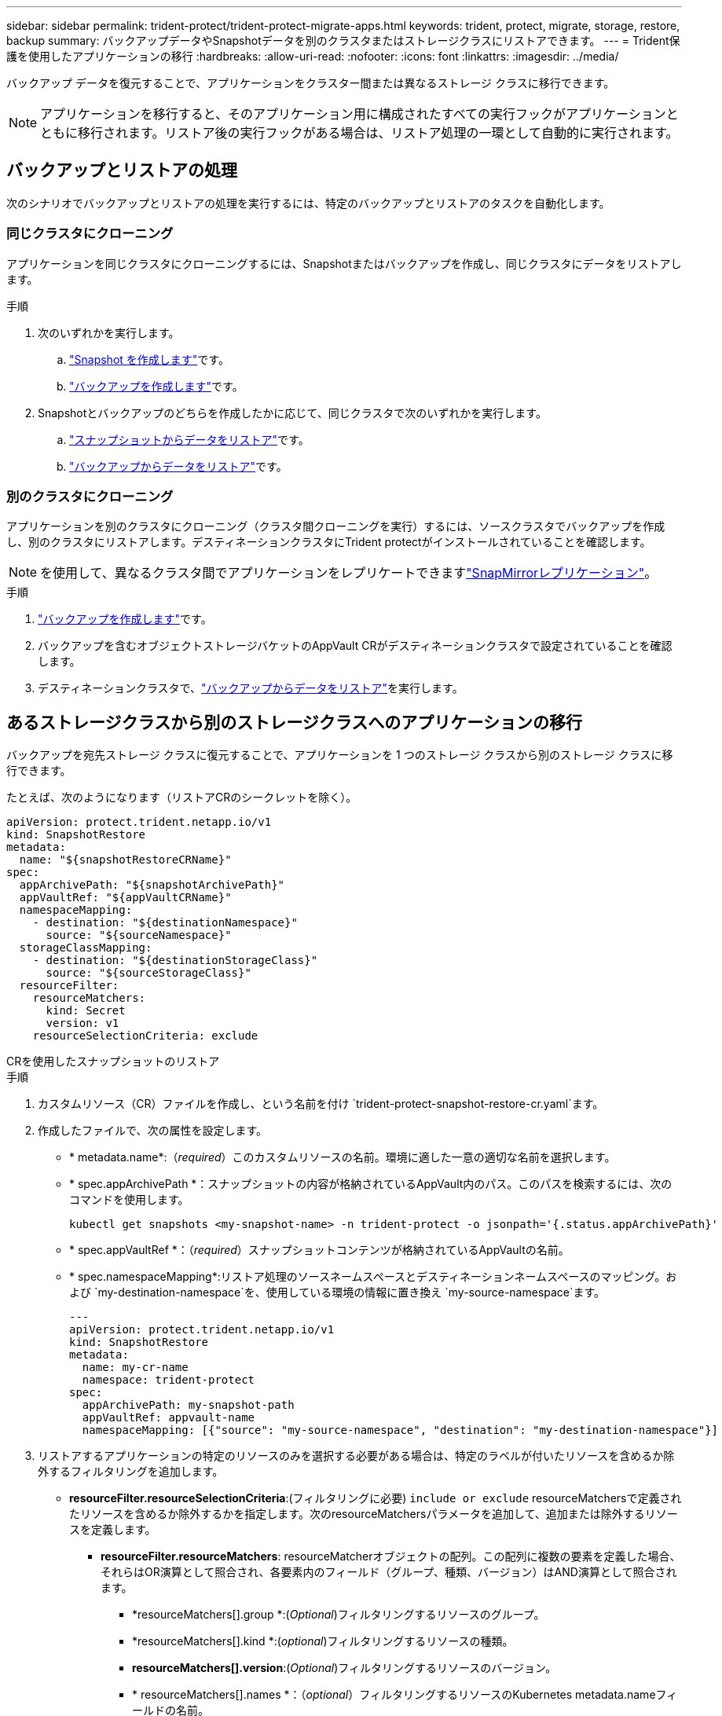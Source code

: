 ---
sidebar: sidebar 
permalink: trident-protect/trident-protect-migrate-apps.html 
keywords: trident, protect, migrate, storage, restore, backup 
summary: バックアップデータやSnapshotデータを別のクラスタまたはストレージクラスにリストアできます。 
---
= Trident保護を使用したアプリケーションの移行
:hardbreaks:
:allow-uri-read: 
:nofooter: 
:icons: font
:linkattrs: 
:imagesdir: ../media/


[role="lead"]
バックアップ データを復元することで、アプリケーションをクラスター間または異なるストレージ クラスに移行できます。


NOTE: アプリケーションを移行すると、そのアプリケーション用に構成されたすべての実行フックがアプリケーションとともに移行されます。リストア後の実行フックがある場合は、リストア処理の一環として自動的に実行されます。



== バックアップとリストアの処理

次のシナリオでバックアップとリストアの処理を実行するには、特定のバックアップとリストアのタスクを自動化します。



=== 同じクラスタにクローニング

アプリケーションを同じクラスタにクローニングするには、Snapshotまたはバックアップを作成し、同じクラスタにデータをリストアします。

.手順
. 次のいずれかを実行します。
+
.. link:trident-protect-protect-apps.html#create-an-on-demand-snapshot["Snapshot を作成します"]です。
.. link:trident-protect-protect-apps.html#create-an-on-demand-backup["バックアップを作成します"]です。


. Snapshotとバックアップのどちらを作成したかに応じて、同じクラスタで次のいずれかを実行します。
+
.. link:trident-protect-restore-apps.html#restore-from-a-snapshot-to-a-different-namespace["スナップショットからデータをリストア"]です。
.. link:trident-protect-restore-apps.html#restore-from-a-backup-to-a-different-namespace["バックアップからデータをリストア"]です。






=== 別のクラスタにクローニング

アプリケーションを別のクラスタにクローニング（クラスタ間クローニングを実行）するには、ソースクラスタでバックアップを作成し、別のクラスタにリストアします。デスティネーションクラスタにTrident protectがインストールされていることを確認します。


NOTE: を使用して、異なるクラスタ間でアプリケーションをレプリケートできますlink:trident-protect-use-snapmirror-replication.html["SnapMirrorレプリケーション"]。

.手順
. link:trident-protect-protect-apps.html#create-an-on-demand-backup["バックアップを作成します"]です。
. バックアップを含むオブジェクトストレージバケットのAppVault CRがデスティネーションクラスタで設定されていることを確認します。
. デスティネーションクラスタで、link:trident-protect-restore-apps.html#restore-from-a-backup-to-a-different-namespace["バックアップからデータをリストア"]を実行します。




== あるストレージクラスから別のストレージクラスへのアプリケーションの移行

バックアップを宛先ストレージ クラスに復元することで、アプリケーションを 1 つのストレージ クラスから別のストレージ クラスに移行できます。

たとえば、次のようになります（リストアCRのシークレットを除く）。

[source, yaml]
----
apiVersion: protect.trident.netapp.io/v1
kind: SnapshotRestore
metadata:
  name: "${snapshotRestoreCRName}"
spec:
  appArchivePath: "${snapshotArchivePath}"
  appVaultRef: "${appVaultCRName}"
  namespaceMapping:
    - destination: "${destinationNamespace}"
      source: "${sourceNamespace}"
  storageClassMapping:
    - destination: "${destinationStorageClass}"
      source: "${sourceStorageClass}"
  resourceFilter:
    resourceMatchers:
      kind: Secret
      version: v1
    resourceSelectionCriteria: exclude
----
[role="tabbed-block"]
====
.CRを使用したスナップショットのリストア
--
.手順
. カスタムリソース（CR）ファイルを作成し、という名前を付け `trident-protect-snapshot-restore-cr.yaml`ます。
. 作成したファイルで、次の属性を設定します。
+
** * metadata.name*:（_required_）このカスタムリソースの名前。環境に適した一意の適切な名前を選択します。
** * spec.appArchivePath *：スナップショットの内容が格納されているAppVault内のパス。このパスを検索するには、次のコマンドを使用します。
+
[source, console]
----
kubectl get snapshots <my-snapshot-name> -n trident-protect -o jsonpath='{.status.appArchivePath}'
----
** * spec.appVaultRef *：（_required_）スナップショットコンテンツが格納されているAppVaultの名前。
** * spec.namespaceMapping*:リストア処理のソースネームスペースとデスティネーションネームスペースのマッピング。および `my-destination-namespace`を、使用している環境の情報に置き換え `my-source-namespace`ます。
+
[source, yaml]
----
---
apiVersion: protect.trident.netapp.io/v1
kind: SnapshotRestore
metadata:
  name: my-cr-name
  namespace: trident-protect
spec:
  appArchivePath: my-snapshot-path
  appVaultRef: appvault-name
  namespaceMapping: [{"source": "my-source-namespace", "destination": "my-destination-namespace"}]
----


. リストアするアプリケーションの特定のリソースのみを選択する必要がある場合は、特定のラベルが付いたリソースを含めるか除外するフィルタリングを追加します。
+
** *resourceFilter.resourceSelectionCriteria*:(フィルタリングに必要) `include or exclude` resourceMatchersで定義されたリソースを含めるか除外するかを指定します。次のresourceMatchersパラメータを追加して、追加または除外するリソースを定義します。
+
*** *resourceFilter.resourceMatchers*: resourceMatcherオブジェクトの配列。この配列に複数の要素を定義した場合、それらはOR演算として照合され、各要素内のフィールド（グループ、種類、バージョン）はAND演算として照合されます。
+
**** *resourceMatchers[].group *:(_Optional_)フィルタリングするリソースのグループ。
**** *resourceMatchers[].kind *:(_optional_)フィルタリングするリソースの種類。
**** *resourceMatchers[].version*:(_Optional_)フィルタリングするリソースのバージョン。
**** * resourceMatchers[].names *：（_optional_）フィルタリングするリソースのKubernetes metadata.nameフィールドの名前。
**** *resourceMatchers[].namespaces *:(_optional_)フィルタリングするリソースのKubernetes metadata.nameフィールドの名前空間。
**** *resourceMatchers[].labelSelectors *:(_Optional_)で定義されているリソースのKubernetes metadata.nameフィールドのラベルセレクタ文字列 https://kubernetes.io/docs/concepts/overview/working-with-objects/labels/#label-selectors["Kubernetes のドキュメント"^]。例： `"trident.netapp.io/os=linux"`。
+
例：

+
[source, yaml]
----
spec:
  resourceFilter:
    resourceSelectionCriteria: "include"
    resourceMatchers:
      - group: my-resource-group-1
        kind: my-resource-kind-1
        version: my-resource-version-1
        names: ["my-resource-names"]
        namespaces: ["my-resource-namespaces"]
        labelSelectors: ["trident.netapp.io/os=linux"]
      - group: my-resource-group-2
        kind: my-resource-kind-2
        version: my-resource-version-2
        names: ["my-resource-names"]
        namespaces: ["my-resource-namespaces"]
        labelSelectors: ["trident.netapp.io/os=linux"]
----






. ファイルに正しい値を入力したら `trident-protect-snapshot-restore-cr.yaml` 、CRを適用します。
+
[source, console]
----
kubectl apply -f trident-protect-snapshot-restore-cr.yaml
----


--
.CLIを使用したスナップショットのリストア
--
.手順
. スナップショットを別のネームスペースにリストアし、括弧内の値を環境の情報に置き換えます。
+
**  `snapshot`引数では、という形式のネームスペースとSnapshot名を使用し `<namespace>/<name>`ます。
**  `namespace-mapping`引数は、コロンで区切られた名前空間を使用して、ソース名前空間を正しい宛先名前空間に形式でマッピングし `source1:dest1,source2:dest2`ます。
+
例：

+
[source, console]
----
tridentctl-protect create snapshotrestore <my_restore_name> --snapshot <namespace/snapshot_to_restore> --namespace-mapping <source_to_destination_namespace_mapping>
----




--
====